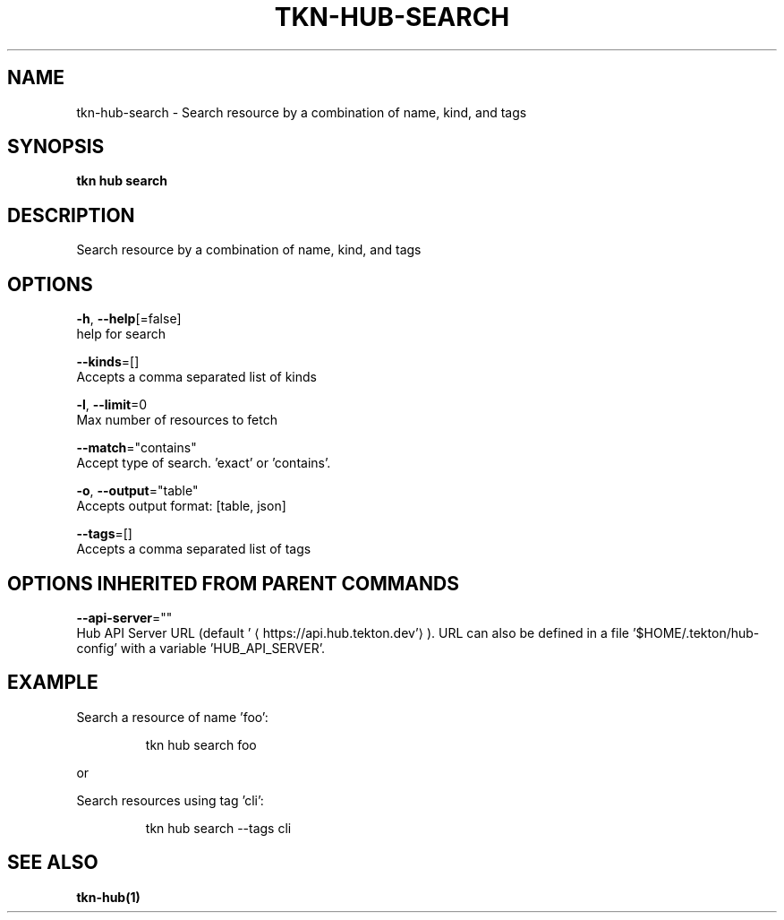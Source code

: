 .TH "TKN\-HUB\-SEARCH" "1" "" "Auto generated by spf13/cobra" "" 
.nh
.ad l


.SH NAME
.PP
tkn\-hub\-search \- Search resource by a combination of name, kind, and tags


.SH SYNOPSIS
.PP
\fBtkn hub search\fP


.SH DESCRIPTION
.PP
Search resource by a combination of name, kind, and tags


.SH OPTIONS
.PP
\fB\-h\fP, \fB\-\-help\fP[=false]
    help for search

.PP
\fB\-\-kinds\fP=[]
    Accepts a comma separated list of kinds

.PP
\fB\-l\fP, \fB\-\-limit\fP=0
    Max number of resources to fetch

.PP
\fB\-\-match\fP="contains"
    Accept type of search. 'exact' or 'contains'.

.PP
\fB\-o\fP, \fB\-\-output\fP="table"
    Accepts output format: [table, json]

.PP
\fB\-\-tags\fP=[]
    Accepts a comma separated list of tags


.SH OPTIONS INHERITED FROM PARENT COMMANDS
.PP
\fB\-\-api\-server\fP=""
    Hub API Server URL (default '
\[la]https://api.hub.tekton.dev'\[ra]).
URL can also be defined in a file '$HOME/.tekton/hub\-config' with a variable 'HUB\_API\_SERVER'.


.SH EXAMPLE
.PP
Search a resource of name 'foo':

.PP
.RS

.nf
tkn hub search foo

.fi
.RE

.PP
or

.PP
Search resources using tag 'cli':

.PP
.RS

.nf
tkn hub search \-\-tags cli

.fi
.RE


.SH SEE ALSO
.PP
\fBtkn\-hub(1)\fP
